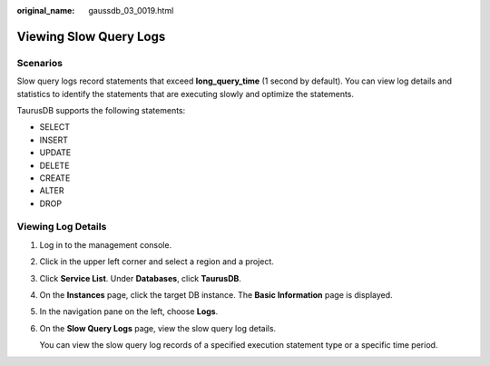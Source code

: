 :original_name: gaussdb_03_0019.html

.. _gaussdb_03_0019:

Viewing Slow Query Logs
=======================

Scenarios
---------

Slow query logs record statements that exceed **long_query_time** (1 second by default). You can view log details and statistics to identify the statements that are executing slowly and optimize the statements.

TaurusDB supports the following statements:

-  SELECT
-  INSERT
-  UPDATE
-  DELETE
-  CREATE
-  ALTER
-  DROP

Viewing Log Details
-------------------

#. Log in to the management console.

#. Click |image1| in the upper left corner and select a region and a project.

#. Click **Service List**. Under **Databases**, click **TaurusDB**.

#. On the **Instances** page, click the target DB instance. The **Basic Information** page is displayed.

#. In the navigation pane on the left, choose **Logs**.

#. On the **Slow Query Logs** page, view the slow query log details.

   You can view the slow query log records of a specified execution statement type or a specific time period.

.. |image1| image:: /_static/images/en-us_image_0000001352219100.png
